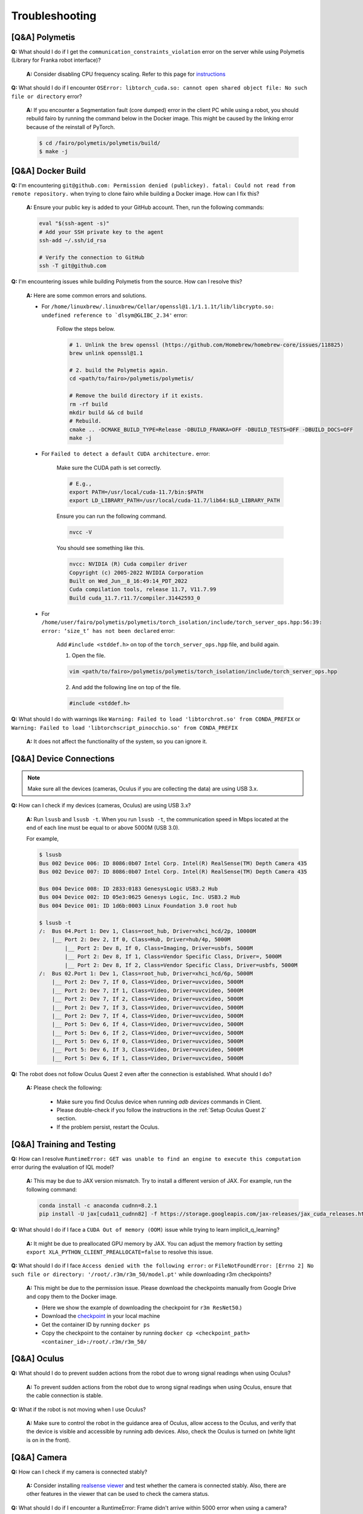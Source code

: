 Troubleshooting
===============

.. |br| raw:: html

  <br/>

[Q&A] Polymetis
~~~~~~~~~~~~~~~

**Q:** What should I do if I get the ``communication_constraints_violation`` error on the server while using Polymetis (Library for Franka robot interface)?

  **A:** Consider disabling CPU frequency scaling. Refer to this page for `instructions <https://frankaemika.github.io/docs/troubleshooting.html#disabling-cpu-frequency-scaling>`__

**Q:** What should I do if I encounter ``OSError: libtorch_cuda.so: cannot open shared object file: No such file or directory`` error?

  **A:** If you encounter a Segmentation fault (core dumped) error in the client PC while using a robot, you should rebuild fairo by running the command below in the Docker image. This might be caused by the linking error because of the reinstall of PyTorch.

  .. code::

     $ cd /fairo/polymetis/polymetis/build/
     $ make -j

[Q&A] Docker Build
~~~~~~~~~~~~~~~
**Q:** I'm encountering ``git@github.com: Permission denied (publickey). fatal: Could not read from remote repository.`` when trying to clone fairo while building a Docker image. How can I fix this?

    **A:** Ensure your public key is added to your GitHub account. Then, run the following commands:

    .. code::

        eval "$(ssh-agent -s)"
        # Add your SSH private key to the agent
        ssh-add ~/.ssh/id_rsa
        
        # Verify the connection to GitHub
        ssh -T git@github.com

**Q:** I'm encountering issues while building Polymetis from the source. How can I resolve this?


    **A:** Here are some common errors and solutions.

    - For ``/home/linuxbrew/.linuxbrew/Cellar/openssl@1.1/1.1.1t/lib/libcrypto.so: undefined reference to `dlsym@GLIBC_2.34'`` error:

        Follow the steps below.

        .. code::

            # 1. Unlink the brew openssl (https://github.com/Homebrew/homebrew-core/issues/118825)
            brew unlink openssl@1.1

            # 2. build the Polymetis again.
            cd <path/to/fairo>/polymetis/polymetis/

            # Remove the build directory if it exists.
            rm -rf build
            mkdir build && cd build
            # Rebuild.
            cmake .. -DCMAKE_BUILD_TYPE=Release -DBUILD_FRANKA=OFF -DBUILD_TESTS=OFF -DBUILD_DOCS=OFF
            make -j

    - For ``Failed to detect a default CUDA architecture.`` error:

        Make sure the CUDA path is set correctly.

        .. code::

            # E.g.,
            export PATH=/usr/local/cuda-11.7/bin:$PATH
            export LD_LIBRARY_PATH=/usr/local/cuda-11.7/lib64:$LD_LIBRARY_PATH


        Ensure you can run the following command.

        .. code::

            nvcc -V

        You should see something like this.

        .. code::

            nvcc: NVIDIA (R) Cuda compiler driver
            Copyright (c) 2005-2022 NVIDIA Corporation
            Built on Wed_Jun__8_16:49:14_PDT_2022
            Cuda compilation tools, release 11.7, V11.7.99
            Build cuda_11.7.r11.7/compiler.31442593_0

    - For ``/home/user/fairo/polymetis/polymetis/torch_isolation/include/torch_server_ops.hpp:56:39: error: ‘size_t’ has not been declared`` error:

        Add ``#include <stddef.h>`` on top of the ``torch_server_ops.hpp`` file, and build again.

        1) Open the file.

        .. code::

            vim <path/to/fairo>/polymetis/polymetis/torch_isolation/include/torch_server_ops.hpp

        2) And add the following line on top of the file.

        .. code::

            #include <stddef.h>

**Q:** What should I do with warnings like
``Warning: Failed to load 'libtorchrot.so' from CONDA_PREFIX`` or
``Warning: Failed to load 'libtorchscript_pinocchio.so' from CONDA_PREFIX``


  **A:** It does not affect the functionality of the system, so you can ignore it.


[Q&A] Device Connections
~~~~~~~~~~~~~~~~~~~~~~~~

.. note::
    Make sure all the devices (cameras, Oculus if you are collecting the data) are using USB 3.x.

| **Q:** How can I check if my devices (cameras, Oculus) are using USB 3.x?

  **A:** Run ``lsusb`` and ``lsusb -t``. When you run ``lsusb -t``,
  the communication speed in Mbps located at the end of each line must be
  equal to or above 5000M (USB 3.0).

  For example,

  .. code:: bash

     $ lsusb
     Bus 002 Device 006: ID 8086:0b07 Intel Corp. Intel(R) RealSense(TM) Depth Camera 435
     Bus 002 Device 007: ID 8086:0b07 Intel Corp. Intel(R) RealSense(TM) Depth Camera 435

     Bus 004 Device 008: ID 2833:0183 GenesysLogic USB3.2 Hub
     Bus 004 Device 002: ID 05e3:0625 Genesys Logic, Inc. USB3.2 Hub
     Bus 004 Device 001: ID 1d6b:0003 Linux Foundation 3.0 root hub

     $ lsusb -t
     /:  Bus 04.Port 1: Dev 1, Class=root_hub, Driver=xhci_hcd/2p, 10000M
         |__ Port 2: Dev 2, If 0, Class=Hub, Driver=hub/4p, 5000M
             |__ Port 2: Dev 8, If 0, Class=Imaging, Driver=usbfs, 5000M
             |__ Port 2: Dev 8, If 1, Class=Vendor Specific Class, Driver=, 5000M
             |__ Port 2: Dev 8, If 2, Class=Vendor Specific Class, Driver=usbfs, 5000M
     /:  Bus 02.Port 1: Dev 1, Class=root_hub, Driver=xhci_hcd/6p, 5000M
         |__ Port 2: Dev 7, If 0, Class=Video, Driver=uvcvideo, 5000M
         |__ Port 2: Dev 7, If 1, Class=Video, Driver=uvcvideo, 5000M
         |__ Port 2: Dev 7, If 2, Class=Video, Driver=uvcvideo, 5000M
         |__ Port 2: Dev 7, If 3, Class=Video, Driver=uvcvideo, 5000M
         |__ Port 2: Dev 7, If 4, Class=Video, Driver=uvcvideo, 5000M
         |__ Port 5: Dev 6, If 4, Class=Video, Driver=uvcvideo, 5000M
         |__ Port 5: Dev 6, If 2, Class=Video, Driver=uvcvideo, 5000M
         |__ Port 5: Dev 6, If 0, Class=Video, Driver=uvcvideo, 5000M
         |__ Port 5: Dev 6, If 3, Class=Video, Driver=uvcvideo, 5000M
         |__ Port 5: Dev 6, If 1, Class=Video, Driver=uvcvideo, 5000M


| **Q:** The robot does not follow Oculus Quest 2 even after the connection is established. What should I do?

  **A:** Please check the following:

    - Make sure you find Oculus device when running `adb devices` commands in Client.
    - Please double-check if you follow the instructions in the :ref:`Setup Oculus Quest 2` section.
    - If the problem persist, restart the Oculus.


[Q&A] Training and Testing
~~~~~~~~~~~~~~~~~~~~~~~~~~

| **Q:** How can I resolve ``RuntimeError: GET was unable to find an engine to execute this computation`` error during the evaluation of IQL model?

  **A:** This may be due to JAX version mismatch. Try to install a different version of JAX. For example, run the following command:

  .. code:: bash

     conda install -c anaconda cudnn=8.2.1
     pip install -U jax[cuda11_cudnn82] -f https://storage.googleapis.com/jax-releases/jax_cuda_releases.html

| **Q:** What should I do if I face a ``CUDA Out of memory (OOM)`` issue while trying to learn implicit_q_learning?

  **A:** It might be due to preallocated GPU memory by JAX. You can adjust the memory fraction by setting ``export XLA_PYTHON_CLIENT_PREALLOCATE=false`` to resolve this issue.

| **Q:** What should I do if I face ``Access denied with the following error:`` or ``FileNotFoundError: [Errno 2] No such file or directory: '/root/.r3m/r3m_50/model.pt'`` while downloading r3m checkpoints?

  **A:** This might be due to the permission issue. Please download the checkpoints manually from Google Drive and copy them to the Docker image.

  - (Here we show the example of downloading the checkpoint for ``r3m ResNet50``.)
  - Download the `checkpoint <https://drive.google.com/uc?id=1Xu0ssuG0N1zjZS54wmWzJ7-nb0-7XzbA>`__ in your local machine
  - Get the container ID by running ``docker ps``
  - Copy the checkpoint to the container by running ``docker cp <checkpoint_path> <container_id>:/root/.r3m/r3m_50/``


[Q&A] Oculus
~~~~~~~~~~~~

| **Q:** What should I do to prevent sudden actions from the robot due to wrong signal readings when using Oculus?

  **A:** To prevent sudden actions from the robot due to wrong signal readings when using Oculus, ensure that the cable connection is stable.

| **Q:** What if the robot is not moving when I use Oculus?

  **A:** Make sure to control the robot in the guidance area of Oculus, allow access to the Oculus, and verify that the device is visible and accessible by running adb devices. Also, check the Oculus is turned on (white light is on in the front).


[Q&A] Camera
~~~~~~~~~~~~

| **Q:** How can I check if my camera is connected stably?

  **A:** Consider
  installing `realsense
  viewer <https://robots.uc3m.es/installation-guides/install-realsense2.html>`__
  and test whether the camera is connected stably. Also, there are other
  features in the viewer that can be used to check the camera status.

| **Q:** What should I do if I encounter a RuntimeError: Frame didn't arrive within 5000 error when using a camera?

  **A:** Please unplug and replug the USB cable.

| **Q:** What does the error message “RuntimeError: xioctl(VIDIOC_S_FMT) failed Last Error: Device or resource busy” mean when working with a camera?

  **A:** This error message indicates that there is another
  program, such as realsense-viewer or a Python code, using the camera.
  The camera should only run in a single program at a time. To resolve
  this issue, check if there is another program that may be using the
  camera and close it before running the desired program.

  .. note::

      - Make sure recent firmware is installed. (Our setting was 05.13.00.50 version)
      - Make the camera is connected using USB 3.x


[Q&A] FurnitureSim
~~~~~~~~~~~~~~~~~~

| **Q:** What should I do if I encounter an error ``isaacgymenvs setup command: 'python_requires' must be a string containing valid version specifiers; Invalid specifier: '>=3.6.*`` during local installation?

  **A:** execute the following commands, and then rerun the installation.

  .. code:: bash

    pip install --upgrade pip wheel
    pip install setuptools==58
    pip install --upgrade pip==22.2.2

| **Q:** I am encountering ``ImportError: libpython3.8m.so.1.0: cannot open shared object file: No such file or directory`` error.

  **A:** Run the following commands.

  .. code::

    sudo apt update
    sudo add-apt-repository ppa:deadsnakes/ppa -y
    sudo apt update
    sudo apt install python3.8-dev

| **Q:** What should I do if I encounter an error ``[Error] [carb.gym.plugin] cudaExternamMemoryGetMappedBuffer failed on rgbImage buffer wit h error 101``?

  **A:** You should specify vulkan explicitly.

  .. code:: bash

    # Get the device id.
    apt install vulkan-tools
    MESA_VK_DEVICE_SELECT=list vulkaninfo

  Specify the device id.

  .. code:: bash

    # e.g.
    MESA_VK_DEVICE_SELECT='10de:2204' python furniture_bench/scripts/run_sim_env.py --furniture square_table --no-action

  If the above method does not work, especially on a machine with multiple GPUs, explicitly specifying the graphics device ID with ``graphics-device-id`` might resolve the problem (note that the device ID may vary depending on the machine)."

  .. code:: bash

    # e.g.
    python furniture_bench/scripts/run_sim_env.py --furniture square_table --no-action --graphics-device-id 2
  

| **Q:** FurnitureSim crashes with segmentation fault.

  **A:** It is likely to be an issue with NVIDIA driver and Vulkan. Install an NVIDIA driver again, reboot, and try it.


| **Q:** Simulator does not terminate even after I press Ctrl+C. What should I do?

  **A:** It could happen when the input streams are blocked. The workaround is to press Ctrl+Z and then ``kill %1`` to terminate the first job.


[Q&A] Gym
~~~~~~~~~

| **Q:** What should I do if I encounter an observation space error while working with Gym? (such as ``'python_requires' must be a string containing valid version specifiers; Invalid specifier: '>=3.6.*'``)

  **A:** Install Gym version 0.21.0 by running
  ``pip install gym==0.21.0``.

| **Q:** I am getting the error while running ``pip install gym==0.21.0`` (e.g., ``extras_require ..``).

  **A:** Run the following commands and then rerun the installation (`reference <https://github.com/openai/gym/issues/3176#issuecomment-1560026649>`__).

  .. code::

    pip install setuptools==65.5.0 pip==21  # gym 0.21 installation is broken with more recent versions
